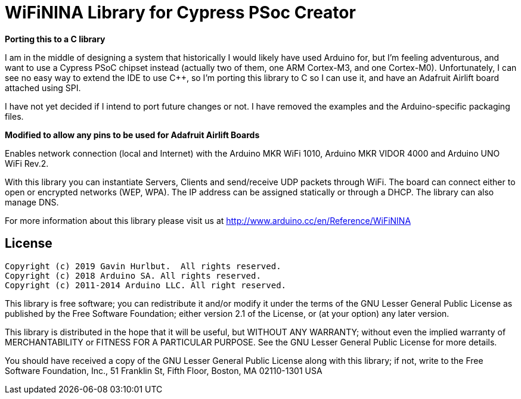 = WiFiNINA Library for Cypress PSoc Creator =

**Porting this to a C library**

I am in the middle of designing a system that historically I would likely have
used Arduino for, but I'm feeling adventurous, and want to use a Cypress PSoC
chipset instead (actually two of them, one ARM Cortex-M3, and one Cortex-M0).
Unfortunately, I can see no easy way to extend the IDE to use C++, so I'm
porting this library to C so I can use it, and have an Adafruit Airlift board
attached using SPI.

I have not yet decided if I intend to port future changes or not.  I have
removed the examples and the Arduino-specific packaging files.

**Modified to allow any pins to be used for Adafruit Airlift Boards**

Enables network connection (local and Internet) with the Arduino MKR WiFi 1010, Arduino MKR VIDOR 4000 and Arduino UNO WiFi Rev.2.

With this library you can instantiate Servers, Clients and send/receive UDP packets through WiFi. The board can connect either to open or encrypted networks (WEP, WPA). The IP address can be assigned statically or through a DHCP. The library can also manage DNS.

For more information about this library please visit us at
http://www.arduino.cc/en/Reference/WiFiNINA

== License ==

....
Copyright (c) 2019 Gavin Hurlbut.  All rights reserved.
Copyright (c) 2018 Arduino SA. All rights reserved.
Copyright (c) 2011-2014 Arduino LLC. All right reserved.
....

This library is free software; you can redistribute it and/or
modify it under the terms of the GNU Lesser General Public
License as published by the Free Software Foundation; either
version 2.1 of the License, or (at your option) any later version.

This library is distributed in the hope that it will be useful,
but WITHOUT ANY WARRANTY; without even the implied warranty of
MERCHANTABILITY or FITNESS FOR A PARTICULAR PURPOSE. See the GNU
Lesser General Public License for more details.

You should have received a copy of the GNU Lesser General Public
License along with this library; if not, write to the Free Software
Foundation, Inc., 51 Franklin St, Fifth Floor, Boston, MA 02110-1301 USA
